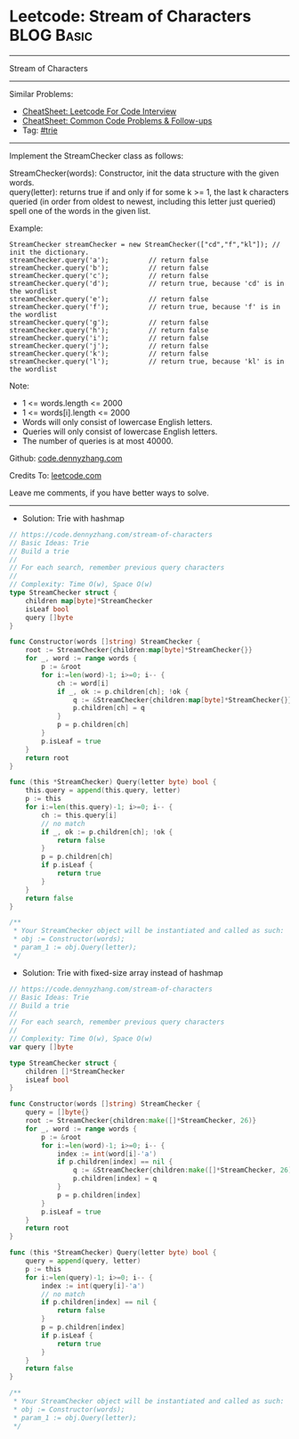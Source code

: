 * Leetcode: Stream of Characters                                 :BLOG:Basic:
#+STARTUP: showeverything
#+OPTIONS: toc:nil \n:t ^:nil creator:nil d:nil
:PROPERTIES:
:type:     trie
:END:
---------------------------------------------------------------------
Stream of Characters
---------------------------------------------------------------------
#+BEGIN_HTML
<a href="https://github.com/dennyzhang/code.dennyzhang.com/tree/master/problems/stream-of-characters"><img align="right" width="200" height="183" src="https://www.dennyzhang.com/wp-content/uploads/denny/watermark/github.png" /></a>
#+END_HTML
Similar Problems:
- [[https://cheatsheet.dennyzhang.com/cheatsheet-leetcode-A4][CheatSheet: Leetcode For Code Interview]]
- [[https://cheatsheet.dennyzhang.com/cheatsheet-followup-A4][CheatSheet: Common Code Problems & Follow-ups]]
- Tag: [[https://code.dennyzhang.com/review-trie][#trie]]
---------------------------------------------------------------------
Implement the StreamChecker class as follows:

StreamChecker(words): Constructor, init the data structure with the given words.
query(letter): returns true if and only if for some k >= 1, the last k characters queried (in order from oldest to newest, including this letter just queried) spell one of the words in the given list.
 
Example:
#+BEGIN_EXAMPLE
StreamChecker streamChecker = new StreamChecker(["cd","f","kl"]); // init the dictionary.
streamChecker.query('a');          // return false
streamChecker.query('b');          // return false
streamChecker.query('c');          // return false
streamChecker.query('d');          // return true, because 'cd' is in the wordlist
streamChecker.query('e');          // return false
streamChecker.query('f');          // return true, because 'f' is in the wordlist
streamChecker.query('g');          // return false
streamChecker.query('h');          // return false
streamChecker.query('i');          // return false
streamChecker.query('j');          // return false
streamChecker.query('k');          // return false
streamChecker.query('l');          // return true, because 'kl' is in the wordlist
#+END_EXAMPLE
 
Note:

- 1 <= words.length <= 2000
- 1 <= words[i].length <= 2000
- Words will only consist of lowercase English letters.
- Queries will only consist of lowercase English letters.
- The number of queries is at most 40000.

Github: [[https://github.com/dennyzhang/code.dennyzhang.com/tree/master/problems/stream-of-characters][code.dennyzhang.com]]

Credits To: [[https://leetcode.com/problems/stream-of-characters/description/][leetcode.com]]

Leave me comments, if you have better ways to solve.
---------------------------------------------------------------------
- Solution: Trie with hashmap

#+BEGIN_SRC go
// https://code.dennyzhang.com/stream-of-characters
// Basic Ideas: Trie
// Build a trie
//
// For each search, remember previous query characters
//
// Complexity: Time O(w), Space O(w)
type StreamChecker struct {
    children map[byte]*StreamChecker
    isLeaf bool
    query []byte
}

func Constructor(words []string) StreamChecker {
    root := StreamChecker{children:map[byte]*StreamChecker{}}
    for _, word := range words {
        p := &root
        for i:=len(word)-1; i>=0; i-- {
            ch := word[i]
            if _, ok := p.children[ch]; !ok {
                q := &StreamChecker{children:map[byte]*StreamChecker{}}
                p.children[ch] = q
            }
            p = p.children[ch]
        }
        p.isLeaf = true
    }
    return root
}

func (this *StreamChecker) Query(letter byte) bool {
    this.query = append(this.query, letter)
    p := this
    for i:=len(this.query)-1; i>=0; i-- {
        ch := this.query[i]
        // no match
        if _, ok := p.children[ch]; !ok {
            return false
        }
        p = p.children[ch]
        if p.isLeaf {
            return true
        }
    }
    return false
}

/**
 * Your StreamChecker object will be instantiated and called as such:
 * obj := Constructor(words);
 * param_1 := obj.Query(letter);
 */
#+END_SRC

- Solution: Trie with fixed-size array instead of hashmap

#+BEGIN_SRC go
// https://code.dennyzhang.com/stream-of-characters
// Basic Ideas: Trie
// Build a trie
//
// For each search, remember previous query characters
//
// Complexity: Time O(w), Space O(w)
var query []byte

type StreamChecker struct {
    children []*StreamChecker
    isLeaf bool
}

func Constructor(words []string) StreamChecker {
    query = []byte{}
    root := StreamChecker{children:make([]*StreamChecker, 26)}
    for _, word := range words {
        p := &root
        for i:=len(word)-1; i>=0; i-- {
            index := int(word[i]-'a')
            if p.children[index] == nil {
                q := &StreamChecker{children:make([]*StreamChecker, 26)}
                p.children[index] = q
            }
            p = p.children[index]
        }
        p.isLeaf = true
    }
    return root
}

func (this *StreamChecker) Query(letter byte) bool {
    query = append(query, letter)
    p := this
    for i:=len(query)-1; i>=0; i-- {
        index := int(query[i]-'a')
        // no match
        if p.children[index] == nil {
            return false
        }
        p = p.children[index]
        if p.isLeaf {
            return true
        }
    }
    return false
}

/**
 * Your StreamChecker object will be instantiated and called as such:
 * obj := Constructor(words);
 * param_1 := obj.Query(letter);
 */
#+END_SRC

#+BEGIN_HTML
<div style="overflow: hidden;">
<div style="float: left; padding: 5px"> <a href="https://www.linkedin.com/in/dennyzhang001"><img src="https://www.dennyzhang.com/wp-content/uploads/sns/linkedin.png" alt="linkedin" /></a></div>
<div style="float: left; padding: 5px"><a href="https://github.com/dennyzhang"><img src="https://www.dennyzhang.com/wp-content/uploads/sns/github.png" alt="github" /></a></div>
<div style="float: left; padding: 5px"><a href="https://www.dennyzhang.com/slack" target="_blank" rel="nofollow"><img src="https://www.dennyzhang.com/wp-content/uploads/sns/slack.png" alt="slack"/></a></div>
</div>
#+END_HTML
